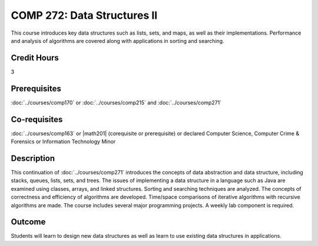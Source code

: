 .. index:: data structures 2

COMP 272: Data Structures II
============================

This course introduces key data structures such as lists, sets, and maps, as well as their implementations. Performance and analysis of algorithms are covered along with applications in sorting and searching.

Credit Hours
-----------------------

3

Prerequisites
------------------------------

:doc:`../courses/comp170` or :doc:`../courses/comp215` and :doc:`../courses/comp271`

Co-requisites
------------------------
:doc:`../courses/comp163` or |math201| (corequisite or prerequisite) or declared Computer Science, Computer Crime & Forensics or Information Technology Minor


Description
--------------------

This continuation of :doc:`../courses/comp271` introduces the concepts of data
abstraction and data structure, including stacks, queues, lists, sets, and
trees. The issues of implementing a data structure in a language such as Java
are examined using classes, arrays, and linked structures. Sorting and
searching techniques are analyzed. The concepts of correctness and efficiency
of algorithms are developed. Time/space comparisons of iterative algorithms
with recursive algorithms are made. The course includes several major
programming projects. A weekly lab component is required.

Outcome
----------------------

Students will learn to design new data structures as well as learn to use existing data structures in applications.

